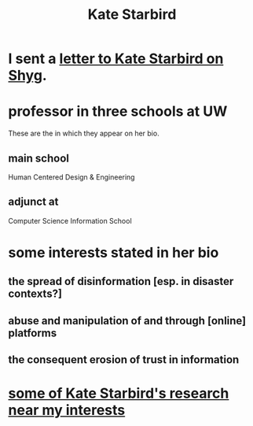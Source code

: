 :PROPERTIES:
:ID:       67c70129-b00a-4bca-9f1f-c2e4f5c40581
:END:
#+title: Kate Starbird
* I sent a [[id:2a980e88-c526-4c3d-8c56-a59c11678e92][letter to Kate Starbird on Shyg]].
* professor in three schools at UW
  These are the in which they appear on her bio.
** main school
   Human Centered Design & Engineering
** adjunct at
   Computer Science
   Information School
* some interests stated in her bio
** the spread of disinformation [esp. in disaster contexts?]
** abuse and manipulation of and through [online] platforms
** the consequent erosion of trust in information
* [[id:a3629d85-3cc4-44b4-8c21-6a7a99a17342][some of Kate Starbird's research near my interests]]
